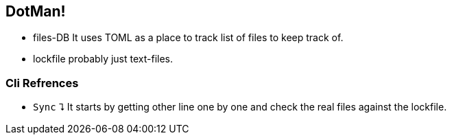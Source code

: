 
== DotMan!

* files-DB
It uses TOML as a place to track list of files to keep track of.
* lockfile
probably just text-files.

=== Cli Refrences

* `Sync` ⮧
It starts by getting other line one by one and check the real files against the lockfile. 
